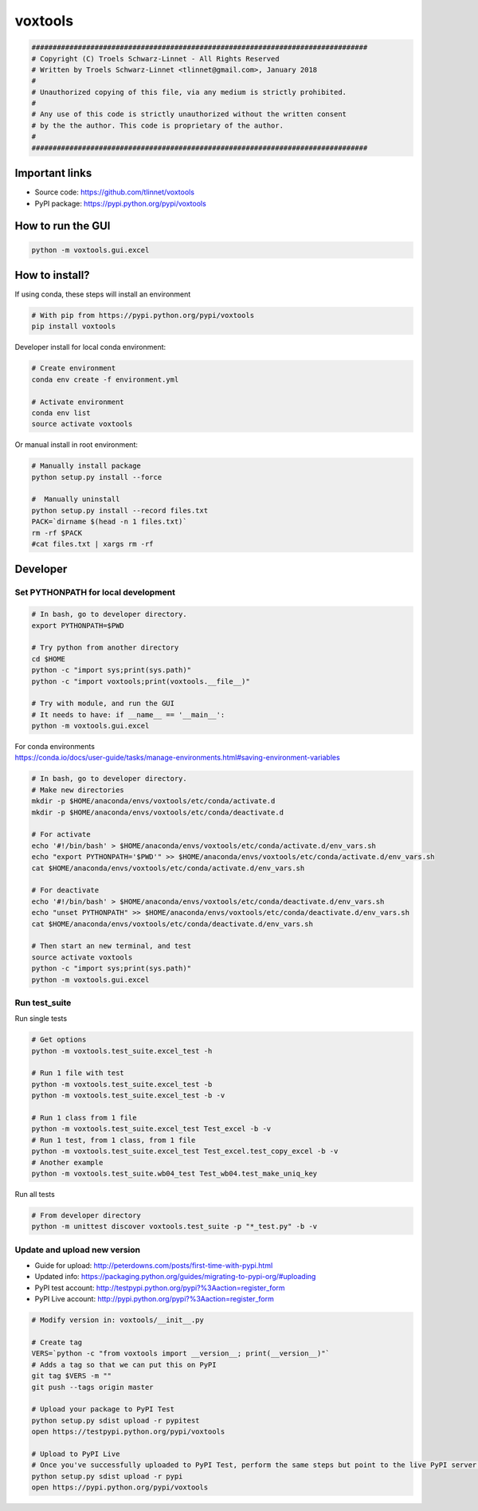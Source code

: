 ========
voxtools 
========

.. code-block:: bash

    ################################################################################
    # Copyright (C) Troels Schwarz-Linnet - All Rights Reserved
    # Written by Troels Schwarz-Linnet <tlinnet@gmail.com>, January 2018
    # 
    # Unauthorized copying of this file, via any medium is strictly prohibited.
    #
    # Any use of this code is strictly unauthorized without the written consent
    # by the the author. This code is proprietary of the author.
    # 
    ################################################################################

Important links
---------------

* Source code: https://github.com/tlinnet/voxtools
* PyPI package: https://pypi.python.org/pypi/voxtools

How to run the GUI
------------------

.. code-block:: bash

    python -m voxtools.gui.excel

How to install?
---------------
If using conda, these steps will install an environment

.. code-block:: bash

   # With pip from https://pypi.python.org/pypi/voxtools
   pip install voxtools

Developer install for local conda environment:

.. code-block:: bash

   # Create environment
   conda env create -f environment.yml
   
   # Activate environment
   conda env list
   source activate voxtools

Or manual install in root environment:

.. code-block:: bash

   # Manually install package
   python setup.py install --force
   
   #  Manually uninstall
   python setup.py install --record files.txt
   PACK=`dirname $(head -n 1 files.txt)`
   rm -rf $PACK
   #cat files.txt | xargs rm -rf

Developer
---------

Set PYTHONPATH for local development
^^^^^^^^^^^^^^^^^^^^^^^^^^^^^^^^^^^^

.. code-block:: bash

    # In bash, go to developer directory.
    export PYTHONPATH=$PWD

    # Try python from another directory
    cd $HOME
    python -c "import sys;print(sys.path)"
    python -c "import voxtools;print(voxtools.__file__)"

    # Try with module, and run the GUI
    # It needs to have: if __name__ == '__main__':
    python -m voxtools.gui.excel

| For conda environments
| https://conda.io/docs/user-guide/tasks/manage-environments.html#saving-environment-variables

.. code-block:: bash

    # In bash, go to developer directory.
    # Make new directories
    mkdir -p $HOME/anaconda/envs/voxtools/etc/conda/activate.d
    mkdir -p $HOME/anaconda/envs/voxtools/etc/conda/deactivate.d

    # For activate
    echo '#!/bin/bash' > $HOME/anaconda/envs/voxtools/etc/conda/activate.d/env_vars.sh
    echo "export PYTHONPATH='$PWD'" >> $HOME/anaconda/envs/voxtools/etc/conda/activate.d/env_vars.sh
    cat $HOME/anaconda/envs/voxtools/etc/conda/activate.d/env_vars.sh

    # For deactivate
    echo '#!/bin/bash' > $HOME/anaconda/envs/voxtools/etc/conda/deactivate.d/env_vars.sh
    echo "unset PYTHONPATH" >> $HOME/anaconda/envs/voxtools/etc/conda/deactivate.d/env_vars.sh
    cat $HOME/anaconda/envs/voxtools/etc/conda/deactivate.d/env_vars.sh

    # Then start an new terminal, and test
    source activate voxtools
    python -c "import sys;print(sys.path)"
    python -m voxtools.gui.excel


Run test_suite
^^^^^^^^^^^^^^

Run single tests

.. code-block:: bash

    # Get options
    python -m voxtools.test_suite.excel_test -h

    # Run 1 file with test
    python -m voxtools.test_suite.excel_test -b
    python -m voxtools.test_suite.excel_test -b -v

    # Run 1 class from 1 file
    python -m voxtools.test_suite.excel_test Test_excel -b -v
    # Run 1 test, from 1 class, from 1 file
    python -m voxtools.test_suite.excel_test Test_excel.test_copy_excel -b -v
    # Another example
    python -m voxtools.test_suite.wb04_test Test_wb04.test_make_uniq_key

Run all tests

.. code-block:: bash

    # From developer directory
    python -m unittest discover voxtools.test_suite -p "*_test.py" -b -v

Update and upload new version
^^^^^^^^^^^^^^^^^^^^^^^^^^^^^

* Guide for upload: http://peterdowns.com/posts/first-time-with-pypi.html
* Updated info: https://packaging.python.org/guides/migrating-to-pypi-org/#uploading
* PyPI test account: http://testpypi.python.org/pypi?%3Aaction=register_form 
* PyPI Live account: http://pypi.python.org/pypi?%3Aaction=register_form

.. code-block:: bash

   # Modify version in: voxtools/__init__.py
   
   # Create tag
   VERS=`python -c "from voxtools import __version__; print(__version__)"`
   # Adds a tag so that we can put this on PyPI
   git tag $VERS -m ""
   git push --tags origin master
   
   # Upload your package to PyPI Test
   python setup.py sdist upload -r pypitest
   open https://testpypi.python.org/pypi/voxtools
   
   # Upload to PyPI Live
   # Once you've successfully uploaded to PyPI Test, perform the same steps but point to the live PyPI server instead.
   python setup.py sdist upload -r pypi
   open https://pypi.python.org/pypi/voxtools